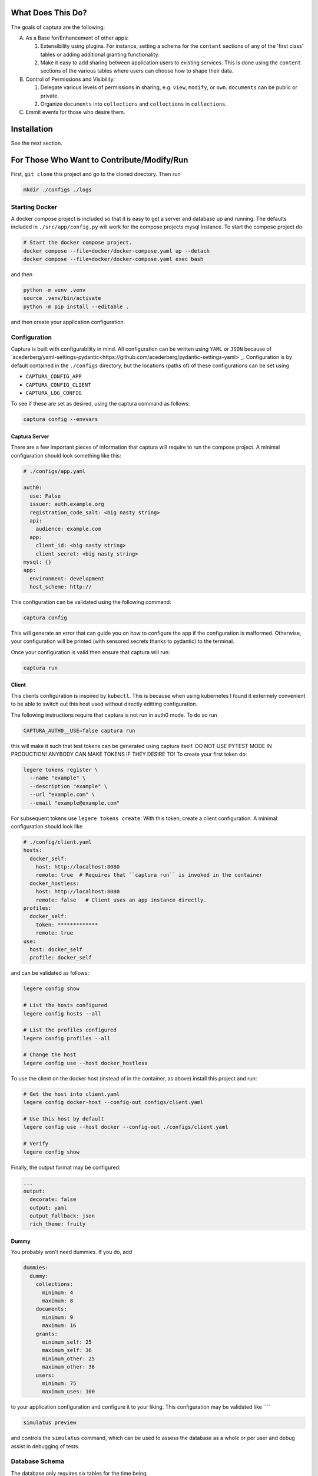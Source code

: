 What Does This Do?
###############################################################################

The goals of captura are the following:

A. As a Base for/Enhancement of other apps:

   1. Extensibility using plugins. For instance, setting a schema for the 
      ``content`` sections of any of the 'first class' tables or adding 
      additional granting functionality.
   2. Make it easy to add sharing between application users to existing 
      services. This is done using the ``content`` sections of the various 
      tables where users can choose how to shape their data.

B. Control of Permissions and Visibility:

   1. Delegate various levels of permissions in sharing, e.g. ``view``, 
      ``modify``, or ``own``. ``documents`` can be public or private.
   2. Organize ``documents`` into ``collections`` and ``collections`` in 
      ``collections``.

C. Emmit events for those who desire them.


Installation
###############################################################################

See the next section.


For Those Who Want to Contribute/Modify/Run
###############################################################################

First, ``git clone`` this project and go to the cloned directory. Then run 

.. code:: sh

  mkdir ./configs ./logs



Starting Docker
===============================================================================

A docker compose project is included so that it is easy to get a server and 
database up and running. The defaults included in ``./src/app/config.py`` will 
work for the compose projects mysql instance. To start the compose project do

.. code:: python

   # Start the docker compose project.
   docker compose --file=docker/docker-compose.yaml up --detach
   docker compose --file=docker/docker-compose.yaml exec bash


and then

.. code:: bash

   python -m venv .venv
   source .venv/bin/activate 
   python -m pip install --editable .


and then create your application configuration.


Configuration
===============================================================================

Captura is built with configurability in mind. All configuration can be written
using ``YAML`` or ``JSON`` because of `acederberg/yaml-settings-pydantic<https://github.com/acederberg/pydantic-settings-yaml>`_.
Configuration is by default contained in the ``./configs`` directory, but the 
locations (paths of) of these configurations can be set using 

- ``CAPTURA_CONFIG_APP``
- ``CAPTURA_CONFIG_CLIENT``
- ``CAPTURA_LOG_CONFIG``


To see if these are set as desired, using the captura command as follows:

.. code:: bash

   captura config --envvars



Captura Server
-------------------------------------------------------------------------------

There are a few important pieces of information that captura will require to 
run the compose project. A minimal configuration should look something like 
this:

.. code:: yaml

   # ./configs/app.yaml

   auth0: 
     use: False
     issuer: auth.example.org 
     registration_code_salt: <big nasty string>
     api:
       audience: example.com
     app:
       client_id: <big nasty string>
       client_secret: <big nasty string>
   mysql: {}
   app:
     environment: development
     host_scheme: http://


This configuration can be validated using the following command:

.. code:: bash

   captura config


This will generate an error that can guide you on how to configure the app if 
the configuration is malformed. Otherwise, your configuration will be printed
(with sensored secrets thanks to pydantic) to the terminal. 

Once your configuration is valid then ensure that captura will run:

.. code:: bash

   captura run


Client 
-------------------------------------------------------------------------------

This clients configuration is inspired by ``kubectl``. This is because when 
using kubernetes I found it extermely convenient to be able to switch out this 
host used without directly editting configuration. 

The following instructions require that captura is not run in auth0 mode. To
do so run 

.. code:: bash

   CAPTURA_AUTH0__USE=false captura run


this will make it such that test tokens can be generated using captura itself. 
DO NOT USE PYTEST MODE IN PRODUCTION! ANYBODY CAN MAKE TOKENS IF THEY DESIRE TO!
To create your first token do:

.. code:: bash

   legere tokens register \
     --name "example" \
     --description "example" \
     --url "example.com" \
     --email "example@example.com"


For subsequent tokens use ``legere tokens create``. With this token, create 
a client configuration. A minimal configuration should look like

.. code:: yaml
   
   # ./config/client.yaml
   hosts:
     docker_self:
       host: http://localhost:8080
       remote: true  # Requires that ``captura run`` is invoked in the container
     docker_hostless:
       host: http://localhost:8080
       remote: false   # Client uses an app instance directly.
   profiles: 
     docker_self:
       token: *************
       remote: true
   use: 
     host: docker_self
     profile: docker_self


and can be validated as follows:

.. code:: bash

   legere config show

   # List the hosts configured
   legere config hosts --all

   # List the profiles configured
   legere config profiles --all
    
   # Change the host
   legere config use --host docker_hostless


To use the client on the docker host (instead of in the container, as above)
install this project and run:

.. code:: 

   # Get the host into client.yaml
   legere config docker-host --config-out configs/client.yaml

   # Use this host by default 
   legere config use --host docker --config-out ./configs/client.yaml

   # Verify
   legere config show


Finally, the output format may be configured: 

.. code:: yaml

   ...
   output:
     decorate: false
     output: yaml
     output_fallback: json
     rich_theme: fruity




Dummy
-------------------------------------------------------------------------------

You probably won't need dummies. If you do, add 

.. code:: yaml

   dummies:
     dummy:
       collections:
         minimum: 4
         maximum: 8
       documents:
         minimum: 9
         maximum: 16
       grants:
         minimum_self: 25
         maximum_self: 36
         minimum_other: 25
         maximum_other: 36
       users:
         minimum: 75
         maximum_uses: 100

to your application configuration and configure it to your liking. This 
configuration may be validated like ````

.. code:: bash

   simulatus preview


and controls the ``simulatus`` command, which can be used to assess the database
as a whole or per user and debug assist in debugging of tests.
 


Database Schema
===============================================================================

The database only requires six tables for the time being:

- **Users**. A list of user profiles. These should not contain credentials,
  authentication will be outsourced to `Auth0`.
- **Collections**. These should be collections of individual documents. Some
  collections will belong to a user where others will not.
- **Documents**. Should contain the documents belonging to possibly many
  collections. Documents should be modifyable, and updates will be logged in
  `DocumentHistories`. A document should belong to one or many users, with
  the initial user being given admin permissions.
- **Grants**. Associtions between users and documents.
- **Assignments**. Associtions between collections and documents.
- **Events**. Eventually this will be used to stream events.
- **Demos**. This is to have a record of who has requested a demo. This will 
  eventually be a plugin and therefore this table will be optional.

Other tables may be added by plugins or other parts of the code. For instance, 
the ``dummy`` module will require the ``reports`` and ``reports_grants`` table.

For Those Who Wish to use the API
###############################################################################

Captura's database model is designed to make it easy to layer on top of 
existing services - essentially the goals are the following:


Getting Started
===============================================================================

Demo App
-------------------------------------------------------------------------------

First of all, request a demo at ``captura.acederberg.io/demo``. An admin will
likely accept your demo account if you are not a bot. 

After your demo account is created, create your account by going to ``/login``. 
This will allow you to customize your user to your liking. After this, you will 
be redirected to your profile where you can obtain an authorization token.

Using this token, your client configuration should look something like:


.. code:: yaml 

   # ~/.captura/client.yaml

   hosts:
     production:
       host: https://captura.acederberg.io
       remote: true
   profiles:
     production:
       token: <TOKEN FROM ABOVE STEP>
   use:
     host: production
     profile: production



Dockerized App
-------------------------------------------------------------------------------

If you don't want to run and configure your own instance, follow the steps 
above. If you really want to go this way, see ``Installation``. 


Granting Process
===============================================================================

Grants can be initiated two ways: by owners inviting others and acceptance of
invitations by these others, or by non-owners requesting a level of access and
an owner accepting their request.

Owner Grants Access and Grantee Accepts.
-------------------------------------------------------------------------------

Document owner invites others. If pending grants exist, the invitations (in the
form of events) are not recreated. If the grants are deleted and pending
deletion, then adding the `force` parameter will be necessary.

.. code:: sh

   client --profile granter grant documents create --uuid-user $UUID_USER $UUID_DOCUMENT


A user can read their own invitations like


.. code:: sh

   client --profile grantee \
      grants users read \
      --pending $UUID_USER



Either of these will return an array of pending grants. A user can accept an
invitation by sending a patch with grant uuids obtained from the above
requests:

.. code:: sh

   client --profile grantee grants users accept --uuid-grant $UUID_GRANT $UUID_USER


Grantee Requests and Owner Requests
-------------------------------------------------------------------------------

A user can ask for a grant to many (only public) documents like

.. code:: sh

   client --profile grantee grants users --uuid-document $UUID_DOCUMENT $UUID_USER


Note that ``UUID_USER`` must be the uuid of the grantee. Only admins can request
grants for users besides their own. The document holder can then view their
pending grants:

.. code:: sh

   client --profile granter grants documents read --pending $UUID_DOCUMENT

which will return the pending grants. From this a granter can obtain grant
uuids and accept it:

.. code:: sh

   client --profile grantee grants documents accept $UUID_GRANT




